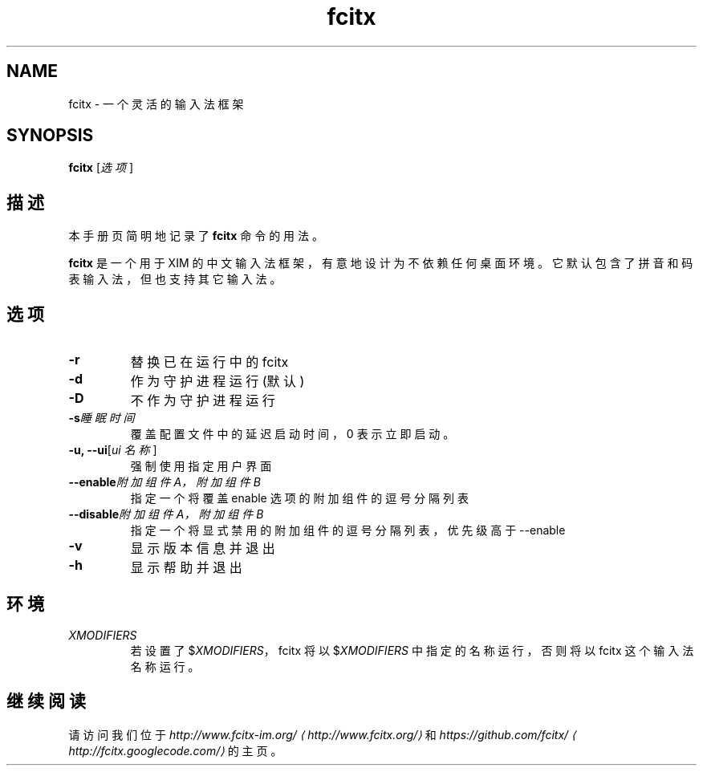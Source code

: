 .\" -*- coding: UTF-8 -*-
.if \n(.g .ds T< \\FC
.if \n(.g .ds T> \\F[\n[.fam]]
.de URL
\\$2 \(la\\$1\(ra\\$3
..
.if \n(.g .mso www.tmac
.TH fcitx 1 2010-12-16 "" ""
.SH NAME
fcitx \- 一个灵活的输入法框架
.SH SYNOPSIS
'nh
.fi
.ad l
\fBfcitx\fR \kx
.if (\nx>(\n(.l/2)) .nr x (\n(.l/5)
'in \n(.iu+\nxu
[\fI选项\fR]
'in \n(.iu-\nxu
.ad b
'hy
.SH 描述
本手册页简明地记录了 \fBfcitx\fR 命令的用法。
.PP
\fBfcitx\fR 是一个用于 XIM 的中文输入法框架，有意地设计为不依赖任何桌面环境。它默认包含了拼音和码表输入法，但也支持其它输入法。
.SH 选项
.TP 
\*(T<\fB\-r\fR\*(T>
替换已在运行中的 fcitx
.TP 
\*(T<\fB\-d\fR\*(T>
作为守护进程运行 (默认)
.TP 
\*(T<\fB\-D\fR\*(T>
不作为守护进程运行
.TP 
\*(T<\fB\-s\fR\*(T>\fI睡眠时间\fR
覆盖配置文件中的延迟启动时间，0 表示立即启动。
.TP 
\*(T<\fB\-u, \-\-ui\fR\*(T>[\fIui 名称\fR]
强制使用指定用户界面
.TP 
\*(T<\fB\-\-enable\fR\*(T>\fI附加组件 A，附加组件 B\fR
指定一个将覆盖 enable 选项的附加组件的逗号分隔列表
.TP 
\*(T<\fB\-\-disable\fR\*(T>\fI附加组件 A，附加组件 B\fR
指定一个将显式禁用的附加组件的逗号分隔列表，优先级高于 --enable
.TP 
\*(T<\fB\-v\fR\*(T>
显示版本信息并退出
.TP 
\*(T<\fB\-h\fR\*(T>
显示帮助并退出
.SH 环境
.TP 
\fIXMODIFIERS\fR
若设置了 $\fIXMODIFIERS\fR，fcitx 将以 $\fIXMODIFIERS\fR 中指定的名称运行，否则将以 fcitx 这个输入法名称运行。
.SH 继续阅读
请访问我们位于 \fI
.URL http://www.fcitx.org/ http://www.fcitx-im.org/
\fR和 \fI
.URL http://fcitx.googlecode.com/ https://github.com/fcitx/
\fR的主页。
